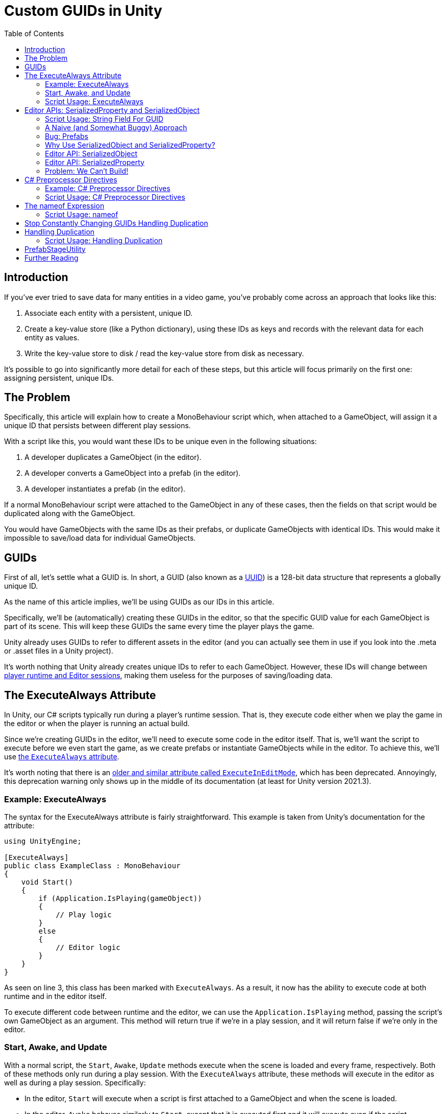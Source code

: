 = Custom GUIDs in Unity
:toc:

// Interestingly, someone at Unity already has a GUID component setup, though I
// didn't learn about it until recently:
// https://github.com/Unity-Technologies/guid-based-reference
// Also, this approach doesn't have a manager, though I'm not sure if this
// actually needs to use this manager?

== Introduction

If you've ever tried to save data for many entities in a video game, you've
probably come across an approach that looks like this:

1. Associate each entity with a persistent, unique ID.
2. Create a key-value store (like a Python dictionary), using these IDs as keys
and records with the relevant data for each entity as values.
3. Write the key-value store to disk / read the key-value store from disk as
necessary.

It's possible to go into significantly more detail for each of these steps, but
this article will focus primarily on the first one: assigning persistent, unique
IDs.

[#the-problem]
== The Problem

Specifically, this article will explain how to create a MonoBehaviour script
which, when attached to a GameObject, will assign it a unique ID that persists
between different play sessions.

With a script like this, you would want these IDs to be unique even in the
following situations:

1. A developer duplicates a GameObject (in the editor).
2. A developer converts a GameObject into a prefab (in the editor).
3. A developer instantiates a prefab (in the editor).

If a normal MonoBehaviour script were attached to the GameObject in any of these
cases, then the fields on that script would be duplicated along with the
GameObject.

You would have GameObjects with the same IDs as their prefabs, or duplicate
GameObjects with identical IDs. This would make it impossible to save/load data
for individual GameObjects.

== GUIDs

First of all, let's settle what a GUID is. In short, a GUID (also known as a
https://en.wikipedia.org/wiki/Universally_unique_identifier[UUID]) is a 128-bit
data structure that represents a globally unique ID.

As the name of this article implies, we'll be using GUIDs as our IDs in this
article.

Specifically, we'll be (automatically) creating these GUIDs in the editor, so
that the specific GUID value for each GameObject is part of its scene. This will
keep these GUIDs the same every time the player plays the game.

Unity already uses GUIDs to refer to different assets in the editor (and you can
actually see them in use if you look into the .meta or .asset files in a Unity
project).

It's worth nothing that Unity already creates unique IDs to refer to each
GameObject. However, these IDs will change between
https://docs.unity3d.com/ScriptReference/Object.GetInstanceID.html[player
runtime and Editor sessions], making them useless for the purposes of
saving/loading data.

== The ExecuteAlways Attribute

In Unity, our C# scripts typically run during a player's runtime session.
That is, they execute code either when we play the game in the editor or when
the player is running an actual build.

Since we're creating GUIDs in the editor, we'll need to execute some code in the
editor itself. That is, we'll want the script to execute before we even start
the game, as we create prefabs or instantiate GameObjects while in the editor.
To achieve this, we'll use
https://docs.unity3d.com/ScriptReference/ExecuteAlways.html[the `ExecuteAlways`
attribute].

It's worth noting that there is an
https://docs.unity3d.com/2021.3/Documentation/ScriptReference/ExecuteInEditMode.html[older
and similar attribute called `ExecuteInEditMode`], which has been deprecated.
Annoyingly, this deprecation warning only shows up in the middle of its
documentation (at least for Unity version 2021.3).

=== Example: ExecuteAlways

The syntax for the ExecuteAlways attribute is fairly straightforward. This
example is taken from Unity's documentation for the attribute:

[source,csharp]
----
using UnityEngine;

[ExecuteAlways]
public class ExampleClass : MonoBehaviour
{
    void Start()
    {
        if (Application.IsPlaying(gameObject))
        {
            // Play logic
        }
        else
        {
            // Editor logic
        }
    }
}
----

As seen on line 3, this class has been marked with `ExecuteAlways`. As a result,
it now has the ability to execute code at both runtime and in the editor itself.

To execute different code between runtime and the editor, we can use the
`Application.IsPlaying` method, passing the script's own GameObject as an
argument. This method will return true if we're in a play session, and it will
return false if we're only in the editor.

=== Start, Awake, and Update

With a normal script, the `Start`, `Awake`, `Update` methods execute when the scene is
loaded and every frame, respectively. Both of these methods only run during a
play session. With the `ExecuteAlways` attribute, these methods will execute
in the editor as well as during a play session. Specifically:

- In the editor, `Start` will execute when a script is first attached to a
  GameObject and when the scene is loaded.
- In the editor, `Awake` behaves similarly to `Start`, except that it is
  executed first and it will execute even if the script component is disabled.
- In the editor, `Update` will be called whenever something in the scene is
  changed.

We'll be using the `Awake` and `Update` methods in our script. Though we could
conceptually do everything in `Update`, we'll use `Awake` to perform
particularly expensive operations as a performance optimization.

=== Script Usage: ExecuteAlways

Let's start our actual script, using these features:

[source,csharp]
----
// Using statements...

[ExecuteAlways]
public class CustomGUID : MonoBehavior
{
    private void Awake()
    {
        if (!Application.IsPlaying(gameObject))
        {
            // Only in editor
        }
    }

    private void Update()
    {
        if (!Application.IsPlaying(gameObject))
        {
            // Only in editor
        }
    }
}
----

In this script, both our `Awake` and our `Update` methods will only execute code
in the editor. They won't execute any code when the player is actually playing
the game.

== Editor APIs: SerializedProperty and SerializedObject

We need the editor APIs to properly modify our GUID field from the editor, even
if the script is attached to prefab.

=== Script Usage: String Field For GUID

We'll store our GUIDs as strings, via a field:

[source,csharp]
----
// Using statements...

[ExecuteAlways]
public class CustomGUID : MonoBehaviour
{
    public string guid;

    // Awake and Update methods...
}
----

Though `Guid` already exists as a part of
https://learn.microsoft.com/en-us/dotnet/api/system.guid?view=net-7.0[C#'s
standard library] (and we'll be using this type to generate our GUIDs), we'll be
storing them as strings for a few reasons:

1. Unity's built-in serialization doesn't directly support `Guid` fields, but it
   does support strings.
2. By directly serializing strings, we can easily view the GUIDs in the editor
   itself, seeing the typical hexadecimal representation for a GUID.

=== A Naive (and Somewhat Buggy) Approach

Under normal circumstances, you would update this `guid` field by simply
assigning to it:

[source,csharp]
----
// Using statements...

[ExecuteAlways]
public class CustomGUID : MonoBehaviour
{
    public string guid;

    private void Awake()
    {
        if (!Application.IsPlaying(gameObject)) {
            // Assign a new GUID as necessary
	    guid = Guid.NewGuid().ToString();
        }
    }

    // Update method not implemented...
}
----

When simply assigning to GameObjects or duplicating them, this code will assign
GUIDs properly.

=== Bug: Prefabs

However, when this CustomGUID script is attached to a prefab, an annoying bug
will appear: the script will be unable to properly read from the `guid` field.

// FIXME(Chris): Rewrite this numbered list out of existence

That is, when attached to a prefab, the script will always consider the `guid`
to initially be `null`, even if the prefab is actually storing a valid GUID in
the field. This makes it difficult to detect when we should generate a new GUID
(we'll discuss the exact algorithm for this later).

To solve this problem, we will use parts of the Unity API that are
normally seen in custom editors: the
https://docs.unity3d.com/2021.3/Documentation/ScriptReference/SerializedObject.html[SerializedObject]
and
https://docs.unity3d.com/2021.3/Documentation/ScriptReference/SerializedProperty.html[SerializedProperty]
classes.

=== Why Use SerializedObject and SerializedProperty?

In short, `SerializedObject` and `SerializedProperty` are how you're supposed to
modify the fields of a MonoBehavior script when executing code in the Unity
editor itself. When used, they will automatically support key editor
functionality like undo and prefab overrides.

For our use case, we're more interested in the fact that these classes avoid the
prefab field-reading bug mentioned earlier.

// The `SerializedObject` and `SerializedProperty` APIs are a little clunky, so
// we'll 

=== Editor API: SerializedObject

As its name might imply, `SerializedObject` represents an object and will
indirectly allow us to modify the fields in this object. Specifically, it
represents an object that descends from the `Object` class
https://docs.unity3d.com/2021.3/Documentation/ScriptReference/Object.html[provided
by Unity].

It's worth noting that C# also provides an `Object` class, and that
https://learn.microsoft.com/en-us/dotnet/api/system.object?view=net-7.0[all
classes in C# inherit from this class]. Somewhat confusingly, this `Object`
class is *not* the `Object` class provided by Unity.

Both GameObjects and MonoBehavior scripts descend from Unity's `Object` class,
so we'll be able to use `SerializedObject` to represent the script that we want
to modify.

Concretely speaking, we'll only directly use a `SerializedObject` to gain access
to a `SerializedProperty`.

// TODO(Chris): Improve styling for 3-equals (`===`) sections, making them
// smaller than 2-equals and possibly a different color (dark yellow?)

=== Editor API: SerializedProperty

The `SerializedProperty` class allows us to actually modify an object's field.
However, in order to obtain it, we first need to create a `SerializedObject`
(which is why I introduced a `SerializedObject` first).

While using this part of the Editor API, we need to follow these 4 broad steps
to modify an object's field:

1. Obtain a `SerializedObject` that represents our MonoBehavior script.
2. Obtain a `SerializedProperty` from the `SerializedObject` that represents a
   specific field.
3. Tell the `SerializedProperty` that you want to change the relevant field.
4. Finalize your changes via the `SerializedObject`.

The following example code will show how to set a GUID via this part of the
Editor API:

[source,csharp]
----
// Other using statements...
using UnityEditor;

[ExecuteAlways]
public class CustomGUID : MonoBehaviour
{
    public string guid;

    private void Awake()
    {
        if (!Application.IsPlaying(gameObject)) {
            // For now, always assign a new GUID

            // Step 1
            SerializedObject serializedObject = new SerializedObject(this);

            // Step 2
            SerializedProperty guidProperty =
                serializedObject.FindProperty("guid");
            
            // Step 3
            guidProperty.stringValue = Guid.NewGuid().ToString();

            // Step 4
            serializedObject.ApplyModifiedProperties();
        }
    }

    // Update method not implemented...
}
----

The 4 statements in our `Awake` method shown above correspond to the 4 steps
necessary for us to modify a field.

[#editor-api-problems]
There are two potentially problematic details here:

1. On lines 18/19, we obtain a SerializedProperty by searching for a field with
   the name `"guid"`. This may lead to bugs if we ever change the name of this
   field (which we will address later in this post).
2. On line 2, we have to use `using UnityEditor` statement, otherwise we won't
   have access to our 2 classes from the Editor API. This will lead to problems
   when making builds of our game (as we will shortly discuss).

=== Problem: We Can't Build!

If you tried to build a project that uses `SerializedObject` and
`SerializedProperty` in a MonoBehavior script (as we demonstrated above), you
would run into an annoying problem: the project would fail to build entirely.

Our problem most directly originates with our use of the `UnityEditor`
namespace. We need this namespace to access `SerializedObject` and
`SerializedProperty`, but, as stated in its
https://docs.unity3d.com/2021.3/Documentation/ScriptReference/UnityEditor.html[documentation],
we can't reference this namespace in scripts that are compiled for a
final build.

APIs in `UnityEditor` are typically used in when writing custom Editors in
Unity. In our case, we're not doing this. Instead, we're using these APIs in a
MonoBehavior script that has been annotated with the `ExecuteAlways` attribute.
As with normal MonoBehavior scripts, our script will be compiled when making a
build.

Here's a key insight: even though our `CustomGUID` script will be compiled for a
user-facing build, only part of its functionality needs to be available when the
game is running.

1. In the game itself: we need access to the GUID for each relevant GameObject.
   This does not require any of the Editor APIs. This essentially just requires
   the `guid` field.
2. In the editor: we need to ensure that the GUIDs attached to GameObjects are
   unique, even when a GameObject is duplicated or instantiated from a prefab.
   This will require the Editor APIs, so that we can properly assign to the
   `guid` field from the editor itself.

With this in mind, we can make a key conclusion: we only need the Editor APIs
while in the editor itself.

== C# Preprocessor Directives

In order to make our project build properly, we'll be using something called
https://learn.microsoft.com/en-us/dotnet/csharp/language-reference/preprocessor-directives[C#
preprocessor directives].

With this feature of C# (and its integration with Unity), we can avoid compiling
the editor-specific part of our script in player-facing builds.

=== Example: C# Preprocessor Directives

Let's look at a brief of example of the relevant syntax:

[source]
----
#if UNITY_EDITOR

    Debug.Log("Hello, editor!");

#endif
----

In the example above, the `#if UNITY_EDITOR` and `#endif` lines are preprocessor
directives{empty}footnote:[These are called preprocessor directives because they
are heavily inspired by a similar mechanism associated with the C programming
language. When programming with C, the preprocessor performs "dumb" textual
manipulation of the source code before the compiler actually parses and compiles
the anything into machine code. Traditionally, the preprocessor was a separate
program entirely, being invoked by the compiler before anything else was done.
pass:p[ +]
pass:p[ +]
In pass:[C#], the compiler doesn't use a separate preprocessor, but it does
process each of these directives as if there were a separate program running
before the rest of the compiler.]. With these directives, the `Debug.Log("Hello,
editor!")` line will only compile within the editor itself. When we make a full
build for the game, this line (and everything between these two directives)
won't be compiled at all. From the compiler's point of view, it'll be as if
these lines simply aren't in our source code.

This technique is called
https://docs.unity3d.com/2021.3/Documentation/Manual/PlatformDependentCompilation.html[conditional ]
https://en.wikipedia.org/wiki/Conditional_compilation[compilation],
as it only compiles parts of the code when certain conditions are
true (like being in the Unity Editor or not).

[#script-usage-preprocessor]
=== Script Usage: C# Preprocessor Directives

Now that we have an understanding of the syntax, let's use C# preprocessor
directives in our script itself:

[source,csharp]
----
// Other using statements...

#if UNITY_EDITOR
using UnityEditor;
#endif

[ExecuteAlways]
public class CustomGUID : MonoBehaviour
{
    public string guid;

#if UNITY_EDITOR
    private void Awake()
    {
        if (!Application.IsPlaying(gameObject)) {
            // For now, always assign a new GUID

            SerializedObject serializedObject = new SerializedObject(this);

            SerializedProperty guidProperty =
                serializedObject.FindProperty("guid");
            
            guidProperty.stringValue = Guid.NewGuid().ToString();

            serializedObject.ApplyModifiedProperties();
        }
    }
#endif

    // Update method not implemented...
}
----

There are 2 blocks of code that we conditionally compile, since both of them
involve the Editor APIs:

1. The `using UnityEditor` statement.
2. The `Awake` method.

When we're in our editor, both of these sections of code will compile, ensuring
that our script can assign different GUID values as necessary.

When making a final build, however, both of sections of code will be ignored,
leaving our script with no references to `UnityEditor` or anything in that
namespace. This will allow us to successfully create a final build.

== The nameof Expression

As we <<editor-api-problems, mentioned earlier>>, we have to obtain a
SerializedProperty by searching for a field with the name `"guid"`. If we were
to change the name of our field (e.g. from `"guid"` to `"id"`), then we would
need to change the argument passed to `serializedObject.FindProperty()` as well.

Fortunately, we can automatically obtain the name of our `guid` field using a
https://learn.microsoft.com/en-us/dotnet/csharp/language-reference/operators/nameof[feature
of C#] called the `nameof` expression.

As its name would imply, this expression allows us to obtain the name of a
variable, type, or field as a string constant.

=== Script Usage: nameof

Let's use this feature in our script:

[source,csharp]
----
// Other using statements...

#if UNITY_EDITOR
using UnityEditor;
#endif

[ExecuteAlways]
public class CustomGUID : MonoBehaviour
{
    public string guid;

#if UNITY_EDITOR
    private void Awake()
    {
        if (!Application.IsPlaying(gameObject)) {
            // For now, always assign a new GUID

            SerializedObject serializedObject = new SerializedObject(this);

            SerializedProperty guidProperty =
                serializedObject.FindProperty(nameof(guid));
            
            guidProperty.stringValue = Guid.NewGuid().ToString();

            serializedObject.ApplyModifiedProperties();
        }
    }
#endif

    // Update method not implemented...
}
----

Compared to our <<script-usage-preprocessor, previous example>>, we've only
changed one line: line 20.

Specifically, changed our use of `"guid"` to `nameof(guid)`. This will have the
same functionality while being more robust.

If we were to rename the `guid` field (perhaps to `id`) in our IDE, then our IDE
would automatically use the new name on line 20 for us. By using this feature,
we no longer need to worry about changing the argument to
`serializedObject.FindProperty()`.

[#stop-constant-change]
== Stop Constantly Changing GUIDs Handling Duplication

Up to this point, you may have noticed a possible quirk in our implementation:
we assign a new GUID to each GameObject every time we load a scene
(or fully open up a prefab).

There are a few annoying issues with this approach:

- Whenever leaving a scene, the Unity editor will ask if we want to save, even
  if it doesn't seem like we've changed anything (as the GUIDs of the
  GameObjects will have changed).
- Our commits in git will constantly show scenes and prefabs being changed, even
  if we didn't apparently modify them (as the GUIDs of their GameObjects will
  have changed upon opening them).

To solve these issue, we'll use a different approach entirely: we'll only modify
a GameObject's GUID as necessary.

== Handling Duplication

As we mentioned <<the-problem, near the beginning of this post>>, we need to
ensure that the GUID is different when a GameObject is duplicated.

Normally, when a GameObject is duplicated, all of the fields in its attached
scripts are duplicated as well.

However, we want the `guid` in field in our `CustomGUID` script GameObject to
*not* be duplicated (as this stores our GameObject's GUID). How can we achieve
this?

Ideally, we would want to run code to generate a new GUID whenever the
GameObject is duplicated. Unfortunately, Unity doesn't provide any direct ways
to achieve this.

https://answers.unity.com/questions/483434/how-to-call-a-method-when-a-gameobject-has-been-du.html[This
forum post] seems to describe an indirect way to do this, but the approach shown
there will also run code when a scene is first entered, so it's not viable for
our use case. (If we generated a new GUID whenever we entered a scene, then our
GameObjects would change GUIDs constantly, leaving us with the annoying issues
<<stop-constant-change, from earlier>>.)

=== Script Usage: Handling Duplication

I'll describe a naive approach to handling duplication here, with only minor
performance optimizations.

== PrefabStageUtility

Up to now, we've only

== Further Reading
